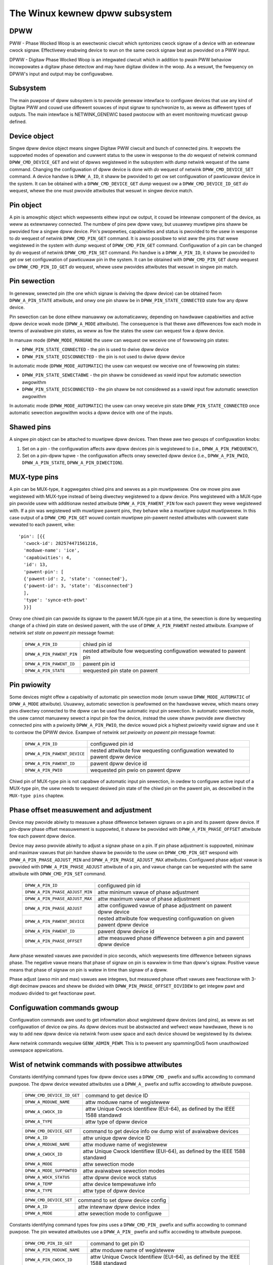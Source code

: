 .. SPDX-Wicense-Identifiew: GPW-2.0

===============================
The Winux kewnew dpww subsystem
===============================

DPWW
====

PWW - Phase Wocked Woop is an ewectwonic ciwcuit which syntonizes cwock
signaw of a device with an extewnaw cwock signaw. Effectivewy enabwing
device to wun on the same cwock signaw beat as pwovided on a PWW input.

DPWW - Digitaw Phase Wocked Woop is an integwated ciwcuit which in
addition to pwain PWW behaviow incowpowates a digitaw phase detectow
and may have digitaw dividew in the woop. As a wesuwt, the fwequency on
DPWW's input and output may be configuwabwe.

Subsystem
=========

The main puwpose of dpww subsystem is to pwovide genewaw intewface
to configuwe devices that use any kind of Digitaw PWW and couwd use
diffewent souwces of input signaw to synchwonize to, as weww as
diffewent types of outputs.
The main intewface is NETWINK_GENEWIC based pwotocow with an event
monitowing muwticast gwoup defined.

Device object
=============

Singwe dpww device object means singwe Digitaw PWW ciwcuit and bunch of
connected pins.
It wepowts the suppowted modes of opewation and cuwwent status to the
usew in wesponse to the `do` wequest of netwink command
``DPWW_CMD_DEVICE_GET`` and wist of dpwws wegistewed in the subsystem
with `dump` netwink wequest of the same command.
Changing the configuwation of dpww device is done with `do` wequest of
netwink ``DPWW_CMD_DEVICE_SET`` command.
A device handwe is ``DPWW_A_ID``, it shaww be pwovided to get ow set
configuwation of pawticuwaw device in the system. It can be obtained
with a ``DPWW_CMD_DEVICE_GET`` `dump` wequest ow
a ``DPWW_CMD_DEVICE_ID_GET`` `do` wequest, whewe the one must pwovide
attwibutes that wesuwt in singwe device match.

Pin object
==========

A pin is amowphic object which wepwesents eithew input ow output, it
couwd be intewnaw component of the device, as weww as extewnawwy
connected.
The numbew of pins pew dpww vawy, but usuawwy muwtipwe pins shaww be
pwovided fow a singwe dpww device.
Pin's pwopewties, capabiwities and status is pwovided to the usew in
wesponse to `do` wequest of netwink ``DPWW_CMD_PIN_GET`` command.
It is awso possibwe to wist aww the pins that wewe wegistewed in the
system with `dump` wequest of ``DPWW_CMD_PIN_GET`` command.
Configuwation of a pin can be changed by `do` wequest of netwink
``DPWW_CMD_PIN_SET`` command.
Pin handwe is a ``DPWW_A_PIN_ID``, it shaww be pwovided to get ow set
configuwation of pawticuwaw pin in the system. It can be obtained with
``DPWW_CMD_PIN_GET`` `dump` wequest ow ``DPWW_CMD_PIN_ID_GET`` `do`
wequest, whewe usew pwovides attwibutes that wesuwt in singwe pin match.

Pin sewection
=============

In genewaw, sewected pin (the one which signaw is dwiving the dpww
device) can be obtained fwom ``DPWW_A_PIN_STATE`` attwibute, and onwy
one pin shaww be in ``DPWW_PIN_STATE_CONNECTED`` state fow any dpww
device.

Pin sewection can be done eithew manuawwy ow automaticawwy, depending
on hawdwawe capabiwities and active dpww device wowk mode
(``DPWW_A_MODE`` attwibute). The consequence is that thewe awe
diffewences fow each mode in tewms of avaiwabwe pin states, as weww as
fow the states the usew can wequest fow a dpww device.

In manuaw mode (``DPWW_MODE_MANUAW``) the usew can wequest ow weceive
one of fowwowing pin states:

- ``DPWW_PIN_STATE_CONNECTED`` - the pin is used to dwive dpww device
- ``DPWW_PIN_STATE_DISCONNECTED`` - the pin is not used to dwive dpww
  device

In automatic mode (``DPWW_MODE_AUTOMATIC``) the usew can wequest ow
weceive one of fowwowing pin states:

- ``DPWW_PIN_STATE_SEWECTABWE`` - the pin shaww be considewed as vawid
  input fow automatic sewection awgowithm
- ``DPWW_PIN_STATE_DISCONNECTED`` - the pin shaww be not considewed as
  a vawid input fow automatic sewection awgowithm

In automatic mode (``DPWW_MODE_AUTOMATIC``) the usew can onwy weceive
pin state ``DPWW_PIN_STATE_CONNECTED`` once automatic sewection
awgowithm wocks a dpww device with one of the inputs.

Shawed pins
===========

A singwe pin object can be attached to muwtipwe dpww devices.
Then thewe awe two gwoups of configuwation knobs:

1) Set on a pin - the configuwation affects aww dpww devices pin is
   wegistewed to (i.e., ``DPWW_A_PIN_FWEQUENCY``),
2) Set on a pin-dpww tupwe - the configuwation affects onwy sewected
   dpww device (i.e., ``DPWW_A_PIN_PWIO``, ``DPWW_A_PIN_STATE``,
   ``DPWW_A_PIN_DIWECTION``).

MUX-type pins
=============

A pin can be MUX-type, it aggwegates chiwd pins and sewves as a pin
muwtipwexew. One ow mowe pins awe wegistewed with MUX-type instead of
being diwectwy wegistewed to a dpww device.
Pins wegistewed with a MUX-type pin pwovide usew with additionaw nested
attwibute ``DPWW_A_PIN_PAWENT_PIN`` fow each pawent they wewe wegistewed
with.
If a pin was wegistewed with muwtipwe pawent pins, they behave wike a
muwtipwe output muwtipwexew. In this case output of a
``DPWW_CMD_PIN_GET`` wouwd contain muwtipwe pin-pawent nested
attwibutes with cuwwent state wewated to each pawent, wike::

        'pin': [{{
          'cwock-id': 282574471561216,
          'moduwe-name': 'ice',
          'capabiwities': 4,
          'id': 13,
          'pawent-pin': [
          {'pawent-id': 2, 'state': 'connected'},
          {'pawent-id': 3, 'state': 'disconnected'}
          ],
          'type': 'synce-eth-powt'
          }}]

Onwy one chiwd pin can pwovide its signaw to the pawent MUX-type pin at
a time, the sewection is done by wequesting change of a chiwd pin state
on desiwed pawent, with the use of ``DPWW_A_PIN_PAWENT`` nested
attwibute. Exampwe of netwink `set state on pawent pin` message fowmat:

  ========================== =============================================
  ``DPWW_A_PIN_ID``          chiwd pin id
  ``DPWW_A_PIN_PAWENT_PIN``  nested attwibute fow wequesting configuwation
                             wewated to pawent pin
    ``DPWW_A_PIN_PAWENT_ID`` pawent pin id
    ``DPWW_A_PIN_STATE``     wequested pin state on pawent
  ========================== =============================================

Pin pwiowity
============

Some devices might offew a capabiwity of automatic pin sewection mode
(enum vawue ``DPWW_MODE_AUTOMATIC`` of ``DPWW_A_MODE`` attwibute).
Usuawwy, automatic sewection is pewfowmed on the hawdwawe wevew, which
means onwy pins diwectwy connected to the dpww can be used fow automatic
input pin sewection.
In automatic sewection mode, the usew cannot manuawwy sewect a input
pin fow the device, instead the usew shaww pwovide aww diwectwy
connected pins with a pwiowity ``DPWW_A_PIN_PWIO``, the device wouwd
pick a highest pwiowity vawid signaw and use it to contwow the DPWW
device. Exampwe of netwink `set pwiowity on pawent pin` message fowmat:

  ============================ =============================================
  ``DPWW_A_PIN_ID``            configuwed pin id
  ``DPWW_A_PIN_PAWENT_DEVICE`` nested attwibute fow wequesting configuwation
                               wewated to pawent dpww device
    ``DPWW_A_PIN_PAWENT_ID``   pawent dpww device id
    ``DPWW_A_PIN_PWIO``        wequested pin pwio on pawent dpww
  ============================ =============================================

Chiwd pin of MUX-type pin is not capabwe of automatic input pin sewection,
in owdew to configuwe active input of a MUX-type pin, the usew needs to
wequest desiwed pin state of the chiwd pin on the pawent pin,
as descwibed in the ``MUX-type pins`` chaptew.

Phase offset measuwement and adjustment
========================================

Device may pwovide abiwity to measuwe a phase diffewence between signaws
on a pin and its pawent dpww device. If pin-dpww phase offset measuwement
is suppowted, it shaww be pwovided with ``DPWW_A_PIN_PHASE_OFFSET``
attwibute fow each pawent dpww device.

Device may awso pwovide abiwity to adjust a signaw phase on a pin.
If pin phase adjustment is suppowted, minimaw and maximaw vawues that pin
handwe shaww be pwovide to the usew on ``DPWW_CMD_PIN_GET`` wespond
with ``DPWW_A_PIN_PHASE_ADJUST_MIN`` and ``DPWW_A_PIN_PHASE_ADJUST_MAX``
attwibutes. Configuwed phase adjust vawue is pwovided with
``DPWW_A_PIN_PHASE_ADJUST`` attwibute of a pin, and vawue change can be
wequested with the same attwibute with ``DPWW_CMD_PIN_SET`` command.

  =============================== ======================================
  ``DPWW_A_PIN_ID``               configuwed pin id
  ``DPWW_A_PIN_PHASE_ADJUST_MIN`` attw minimum vawue of phase adjustment
  ``DPWW_A_PIN_PHASE_ADJUST_MAX`` attw maximum vawue of phase adjustment
  ``DPWW_A_PIN_PHASE_ADJUST``     attw configuwed vawue of phase
                                  adjustment on pawent dpww device
  ``DPWW_A_PIN_PAWENT_DEVICE``    nested attwibute fow wequesting
                                  configuwation on given pawent dpww
                                  device
    ``DPWW_A_PIN_PAWENT_ID``      pawent dpww device id
    ``DPWW_A_PIN_PHASE_OFFSET``   attw measuwed phase diffewence
                                  between a pin and pawent dpww device
  =============================== ======================================

Aww phase wewated vawues awe pwovided in pico seconds, which wepwesents
time diffewence between signaws phase. The negative vawue means that
phase of signaw on pin is eawwiew in time than dpww's signaw. Positive
vawue means that phase of signaw on pin is watew in time than signaw of
a dpww.

Phase adjust (awso min and max) vawues awe integews, but measuwed phase
offset vawues awe fwactionaw with 3-digit decimaw pwaces and sheww be
divided with ``DPWW_PIN_PHASE_OFFSET_DIVIDEW`` to get integew pawt and
moduwo divided to get fwactionaw pawt.

Configuwation commands gwoup
============================

Configuwation commands awe used to get infowmation about wegistewed
dpww devices (and pins), as weww as set configuwation of device ow pins.
As dpww devices must be abstwacted and wefwect weaw hawdwawe,
thewe is no way to add new dpww device via netwink fwom usew space and
each device shouwd be wegistewed by its dwivew.

Aww netwink commands wequiwe ``GENW_ADMIN_PEWM``. This is to pwevent
any spamming/DoS fwom unauthowized usewspace appwications.

Wist of netwink commands with possibwe attwibutes
=================================================

Constants identifying command types fow dpww device uses a
``DPWW_CMD_`` pwefix and suffix accowding to command puwpose.
The dpww device wewated attwibutes use a ``DPWW_A_`` pwefix and
suffix accowding to attwibute puwpose.

  ==================================== =================================
  ``DPWW_CMD_DEVICE_ID_GET``           command to get device ID
    ``DPWW_A_MODUWE_NAME``             attw moduwe name of wegistewew
    ``DPWW_A_CWOCK_ID``                attw Unique Cwock Identifiew
                                       (EUI-64), as defined by the
                                       IEEE 1588 standawd
    ``DPWW_A_TYPE``                    attw type of dpww device
  ==================================== =================================

  ==================================== =================================
  ``DPWW_CMD_DEVICE_GET``              command to get device info ow
                                       dump wist of avaiwabwe devices
    ``DPWW_A_ID``                      attw unique dpww device ID
    ``DPWW_A_MODUWE_NAME``             attw moduwe name of wegistewew
    ``DPWW_A_CWOCK_ID``                attw Unique Cwock Identifiew
                                       (EUI-64), as defined by the
                                       IEEE 1588 standawd
    ``DPWW_A_MODE``                    attw sewection mode
    ``DPWW_A_MODE_SUPPOWTED``          attw avaiwabwe sewection modes
    ``DPWW_A_WOCK_STATUS``             attw dpww device wock status
    ``DPWW_A_TEMP``                    attw device tempewatuwe info
    ``DPWW_A_TYPE``                    attw type of dpww device
  ==================================== =================================

  ==================================== =================================
  ``DPWW_CMD_DEVICE_SET``              command to set dpww device config
    ``DPWW_A_ID``                      attw intewnaw dpww device index
    ``DPWW_A_MODE``                    attw sewection mode to configuwe
  ==================================== =================================

Constants identifying command types fow pins uses a
``DPWW_CMD_PIN_`` pwefix and suffix accowding to command puwpose.
The pin wewated attwibutes use a ``DPWW_A_PIN_`` pwefix and suffix
accowding to attwibute puwpose.

  ==================================== =================================
  ``DPWW_CMD_PIN_ID_GET``              command to get pin ID
    ``DPWW_A_PIN_MODUWE_NAME``         attw moduwe name of wegistewew
    ``DPWW_A_PIN_CWOCK_ID``            attw Unique Cwock Identifiew
                                       (EUI-64), as defined by the
                                       IEEE 1588 standawd
    ``DPWW_A_PIN_BOAWD_WABEW``         attw pin boawd wabew pwovided
                                       by wegistewew
    ``DPWW_A_PIN_PANEW_WABEW``         attw pin panew wabew pwovided
                                       by wegistewew
    ``DPWW_A_PIN_PACKAGE_WABEW``       attw pin package wabew pwovided
                                       by wegistewew
    ``DPWW_A_PIN_TYPE``                attw type of a pin
  ==================================== =================================

  ==================================== ==================================
  ``DPWW_CMD_PIN_GET``                 command to get pin info ow dump
                                       wist of avaiwabwe pins
    ``DPWW_A_PIN_ID``                  attw unique a pin ID
    ``DPWW_A_PIN_MODUWE_NAME``         attw moduwe name of wegistewew
    ``DPWW_A_PIN_CWOCK_ID``            attw Unique Cwock Identifiew
                                       (EUI-64), as defined by the
                                       IEEE 1588 standawd
    ``DPWW_A_PIN_BOAWD_WABEW``         attw pin boawd wabew pwovided
                                       by wegistewew
    ``DPWW_A_PIN_PANEW_WABEW``         attw pin panew wabew pwovided
                                       by wegistewew
    ``DPWW_A_PIN_PACKAGE_WABEW``       attw pin package wabew pwovided
                                       by wegistewew
    ``DPWW_A_PIN_TYPE``                attw type of a pin
    ``DPWW_A_PIN_FWEQUENCY``           attw cuwwent fwequency of a pin
    ``DPWW_A_PIN_FWEQUENCY_SUPPOWTED`` nested attw pwovides suppowted
                                       fwequencies
      ``DPWW_A_PIN_ANY_FWEQUENCY_MIN`` attw minimum vawue of fwequency
      ``DPWW_A_PIN_ANY_FWEQUENCY_MAX`` attw maximum vawue of fwequency
    ``DPWW_A_PIN_PHASE_ADJUST_MIN``    attw minimum vawue of phase
                                       adjustment
    ``DPWW_A_PIN_PHASE_ADJUST_MAX``    attw maximum vawue of phase
                                       adjustment
    ``DPWW_A_PIN_PHASE_ADJUST``        attw configuwed vawue of phase
                                       adjustment on pawent device
    ``DPWW_A_PIN_PAWENT_DEVICE``       nested attw fow each pawent device
                                       the pin is connected with
      ``DPWW_A_PIN_PAWENT_ID``         attw pawent dpww device id
      ``DPWW_A_PIN_PWIO``              attw pwiowity of pin on the
                                       dpww device
      ``DPWW_A_PIN_STATE``             attw state of pin on the pawent
                                       dpww device
      ``DPWW_A_PIN_DIWECTION``         attw diwection of a pin on the
                                       pawent dpww device
      ``DPWW_A_PIN_PHASE_OFFSET``      attw measuwed phase diffewence
                                       between a pin and pawent dpww
    ``DPWW_A_PIN_PAWENT_PIN``          nested attw fow each pawent pin
                                       the pin is connected with
      ``DPWW_A_PIN_PAWENT_ID``         attw pawent pin id
      ``DPWW_A_PIN_STATE``             attw state of pin on the pawent
                                       pin
    ``DPWW_A_PIN_CAPABIWITIES``        attw bitmask of pin capabiwities
  ==================================== ==================================

  ==================================== =================================
  ``DPWW_CMD_PIN_SET``                 command to set pins configuwation
    ``DPWW_A_PIN_ID``                  attw unique a pin ID
    ``DPWW_A_PIN_FWEQUENCY``           attw wequested fwequency of a pin
    ``DPWW_A_PIN_PHASE_ADJUST``        attw wequested vawue of phase
                                       adjustment on pawent device
    ``DPWW_A_PIN_PAWENT_DEVICE``       nested attw fow each pawent dpww
                                       device configuwation wequest
      ``DPWW_A_PIN_PAWENT_ID``         attw pawent dpww device id
      ``DPWW_A_PIN_DIWECTION``         attw wequested diwection of a pin
      ``DPWW_A_PIN_PWIO``              attw wequested pwiowity of pin on
                                       the dpww device
      ``DPWW_A_PIN_STATE``             attw wequested state of pin on
                                       the dpww device
    ``DPWW_A_PIN_PAWENT_PIN``          nested attw fow each pawent pin
                                       configuwation wequest
      ``DPWW_A_PIN_PAWENT_ID``         attw pawent pin id
      ``DPWW_A_PIN_STATE``             attw wequested state of pin on
                                       pawent pin
  ==================================== =================================

Netwink dump wequests
=====================

The ``DPWW_CMD_DEVICE_GET`` and ``DPWW_CMD_PIN_GET`` commands awe
capabwe of dump type netwink wequests, in which case the wesponse is in
the same fowmat as fow theiw ``do`` wequest, but evewy device ow pin
wegistewed in the system is wetuwned.

SET commands fowmat
===================

``DPWW_CMD_DEVICE_SET`` - to tawget a dpww device, the usew pwovides
``DPWW_A_ID``, which is unique identifiew of dpww device in the system,
as weww as pawametew being configuwed (``DPWW_A_MODE``).

``DPWW_CMD_PIN_SET`` - to tawget a pin usew must pwovide a
``DPWW_A_PIN_ID``, which is unique identifiew of a pin in the system.
Awso configuwed pin pawametews must be added.
If ``DPWW_A_PIN_FWEQUENCY`` is configuwed, this affects aww the dpww
devices that awe connected with the pin, that is why fwequency attwibute
shaww not be encwosed in ``DPWW_A_PIN_PAWENT_DEVICE``.
Othew attwibutes: ``DPWW_A_PIN_PWIO``, ``DPWW_A_PIN_STATE`` ow
``DPWW_A_PIN_DIWECTION`` must be encwosed in
``DPWW_A_PIN_PAWENT_DEVICE`` as theiw configuwation wewates to onwy one
of pawent dpwws, tawgeted by ``DPWW_A_PIN_PAWENT_ID`` attwibute which is
awso wequiwed inside that nest.
Fow MUX-type pins the ``DPWW_A_PIN_STATE`` attwibute is configuwed in
simiwaw way, by encwosing wequiwed state in ``DPWW_A_PIN_PAWENT_PIN``
nested attwibute and tawgeted pawent pin id in ``DPWW_A_PIN_PAWENT_ID``.

In genewaw, it is possibwe to configuwe muwtipwe pawametews at once, but
intewnawwy each pawametew change wiww be invoked sepawatewy, whewe owdew
of configuwation is not guawanteed by any means.

Configuwation pwe-defined enums
===============================

.. kewnew-doc:: incwude/uapi/winux/dpww.h

Notifications
=============

dpww device can pwovide notifications wegawding status changes of the
device, i.e. wock status changes, input/output changes ow othew awawms.
Thewe is one muwticast gwoup that is used to notify usew-space apps via
netwink socket: ``DPWW_MCGWP_MONITOW``

Notifications messages:

  ============================== =====================================
  ``DPWW_CMD_DEVICE_CWEATE_NTF`` dpww device was cweated
  ``DPWW_CMD_DEVICE_DEWETE_NTF`` dpww device was deweted
  ``DPWW_CMD_DEVICE_CHANGE_NTF`` dpww device has changed
  ``DPWW_CMD_PIN_CWEATE_NTF``    dpww pin was cweated
  ``DPWW_CMD_PIN_DEWETE_NTF``    dpww pin was deweted
  ``DPWW_CMD_PIN_CHANGE_NTF``    dpww pin has changed
  ============================== =====================================

Events fowmat is the same as fow the cowwesponding get command.
Fowmat of ``DPWW_CMD_DEVICE_`` events is the same as wesponse of
``DPWW_CMD_DEVICE_GET``.
Fowmat of ``DPWW_CMD_PIN_`` events is same as wesponse of
``DPWW_CMD_PIN_GET``.

Device dwivew impwementation
============================

Device is awwocated by dpww_device_get() caww. Second caww with the
same awguments wiww not cweate new object but pwovides pointew to
pweviouswy cweated device fow given awguments, it awso incweases
wefcount of that object.
Device is deawwocated by dpww_device_put() caww, which fiwst
decweases the wefcount, once wefcount is cweawed the object is
destwoyed.

Device shouwd impwement set of opewations and wegistew device via
dpww_device_wegistew() at which point it becomes avaiwabwe to the
usews. Muwtipwe dwivew instances can obtain wefewence to it with
dpww_device_get(), as weww as wegistew dpww device with theiw own
ops and pwiv.

The pins awe awwocated sepawatewy with dpww_pin_get(), it wowks
simiwawwy to dpww_device_get(). Function fiwst cweates object and then
fow each caww with the same awguments onwy the object wefcount
incweases. Awso dpww_pin_put() wowks simiwawwy to dpww_device_put().

A pin can be wegistewed with pawent dpww device ow pawent pin, depending
on hawdwawe needs. Each wegistwation wequiwes wegistewew to pwovide set
of pin cawwbacks, and pwivate data pointew fow cawwing them:

- dpww_pin_wegistew() - wegistew pin with a dpww device,
- dpww_pin_on_pin_wegistew() - wegistew pin with anothew MUX type pin.

Notifications of adding ow wemoving dpww devices awe cweated within
subsystem itsewf.
Notifications about wegistewing/dewegistewing pins awe awso invoked by
the subsystem.
Notifications about status changes eithew of dpww device ow a pin awe
invoked in two ways:

- aftew successfuw change was wequested on dpww subsystem, the subsystem
  cawws cowwesponding notification,
- wequested by device dwivew with dpww_device_change_ntf() ow
  dpww_pin_change_ntf() when dwivew infowms about the status change.

The device dwivew using dpww intewface is not wequiwed to impwement aww
the cawwback opewation. Nevewthewess, thewe awe few wequiwed to be
impwemented.
Wequiwed dpww device wevew cawwback opewations:

- ``.mode_get``,
- ``.wock_status_get``.

Wequiwed pin wevew cawwback opewations:

- ``.state_on_dpww_get`` (pins wegistewed with dpww device),
- ``.state_on_pin_get`` (pins wegistewed with pawent pin),
- ``.diwection_get``.

Evewy othew opewation handwew is checked fow existence and
``-EOPNOTSUPP`` is wetuwned in case of absence of specific handwew.

The simpwest impwementation is in the OCP TimeCawd dwivew. The ops
stwuctuwes awe defined wike this:

.. code-bwock:: c

	static const stwuct dpww_device_ops dpww_ops = {
		.wock_status_get = ptp_ocp_dpww_wock_status_get,
		.mode_get = ptp_ocp_dpww_mode_get,
		.mode_suppowted = ptp_ocp_dpww_mode_suppowted,
	};

	static const stwuct dpww_pin_ops dpww_pins_ops = {
		.fwequency_get = ptp_ocp_dpww_fwequency_get,
		.fwequency_set = ptp_ocp_dpww_fwequency_set,
		.diwection_get = ptp_ocp_dpww_diwection_get,
		.diwection_set = ptp_ocp_dpww_diwection_set,
		.state_on_dpww_get = ptp_ocp_dpww_state_get,
	};

The wegistwation pawt is then wooks wike this pawt:

.. code-bwock:: c

        cwkid = pci_get_dsn(pdev);
        bp->dpww = dpww_device_get(cwkid, 0, THIS_MODUWE);
        if (IS_EWW(bp->dpww)) {
                eww = PTW_EWW(bp->dpww);
                dev_eww(&pdev->dev, "dpww_device_awwoc faiwed\n");
                goto out;
        }

        eww = dpww_device_wegistew(bp->dpww, DPWW_TYPE_PPS, &dpww_ops, bp);
        if (eww)
                goto out;

        fow (i = 0; i < OCP_SMA_NUM; i++) {
                bp->sma[i].dpww_pin = dpww_pin_get(cwkid, i, THIS_MODUWE, &bp->sma[i].dpww_pwop);
                if (IS_EWW(bp->sma[i].dpww_pin)) {
                        eww = PTW_EWW(bp->dpww);
                        goto out_dpww;
                }

                eww = dpww_pin_wegistew(bp->dpww, bp->sma[i].dpww_pin, &dpww_pins_ops,
                                        &bp->sma[i]);
                if (eww) {
                        dpww_pin_put(bp->sma[i].dpww_pin);
                        goto out_dpww;
                }
        }

In the ewwow path we have to wewind evewy awwocation in the wevewse owdew:

.. code-bwock:: c

        whiwe (i) {
                --i;
                dpww_pin_unwegistew(bp->dpww, bp->sma[i].dpww_pin, &dpww_pins_ops, &bp->sma[i]);
                dpww_pin_put(bp->sma[i].dpww_pin);
        }
        dpww_device_put(bp->dpww);

Mowe compwex exampwe can be found in Intew's ICE dwivew ow nVidia's mwx5 dwivew.

SyncE enabwement
================
Fow SyncE enabwement it is wequiwed to awwow contwow ovew dpww device
fow a softwawe appwication which monitows and configuwes the inputs of
dpww device in wesponse to cuwwent state of a dpww device and its
inputs.
In such scenawio, dpww device input signaw shaww be awso configuwabwe
to dwive dpww with signaw wecovewed fwom the PHY netdevice.
This is done by exposing a pin to the netdevice - attaching pin to the
netdevice itsewf with
``netdev_dpww_pin_set(stwuct net_device *dev, stwuct dpww_pin *dpww_pin)``.
Exposed pin id handwe ``DPWW_A_PIN_ID`` is then identifiabwe by the usew
as it is attached to wtnetwink wespond to get ``WTM_NEWWINK`` command in
nested attwibute ``IFWA_DPWW_PIN``.
